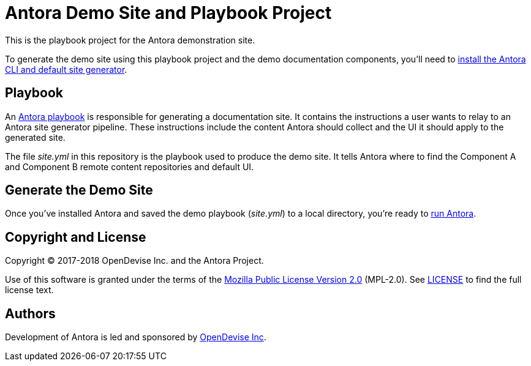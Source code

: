 = Antora Demo Site and Playbook Project
// :idprefix:
// :idseparator: -
// URIs:
:uri-project: https://antora.org
:uri-org: https://gitlab.com/antora
:uri-group: {uri-org}/demo
:uri-repo: {uri-group}/demo-site
:uri-antora-docs: https://docs.antora.org/antora/1.0
:uri-docs-install: {uri-antora-docs}/install/install-antora/
:uri-docs-playbook: {uri-antora-docs}/playbook/playbook/
:uri-docs-run: {uri-antora-docs}/run-antora-to-generate-site/
:uri-opendevise: https://opendevise.com

This is the playbook project for the Antora demonstration site.

To generate the demo site using this playbook project and the demo documentation components, you'll need to {uri-docs-install}[install the Antora CLI and default site generator].

== Playbook

An {uri-docs-playbook}[Antora playbook] is responsible for generating a documentation site.
It contains the instructions a user wants to relay to an Antora site generator pipeline.
These instructions include the content Antora should collect and the UI it should apply to the generated site.

The file [.path]_site.yml_ in this repository is the playbook used to produce the demo site.
It tells Antora where to find the Component A and Component B remote content repositories and default UI.

== Generate the Demo Site

Once you've installed Antora and saved the demo playbook ([.path]_site.yml_) to a local directory, you're ready to {uri-docs-run}[run Antora].

== Copyright and License

Copyright (C) 2017-2018 OpenDevise Inc. and the Antora Project.

Use of this software is granted under the terms of the https://www.mozilla.org/en-US/MPL/2.0/[Mozilla Public License Version 2.0] (MPL-2.0).
See link:LICENSE[] to find the full license text.

== Authors

Development of Antora is led and sponsored by {uri-opendevise}[OpenDevise Inc].
